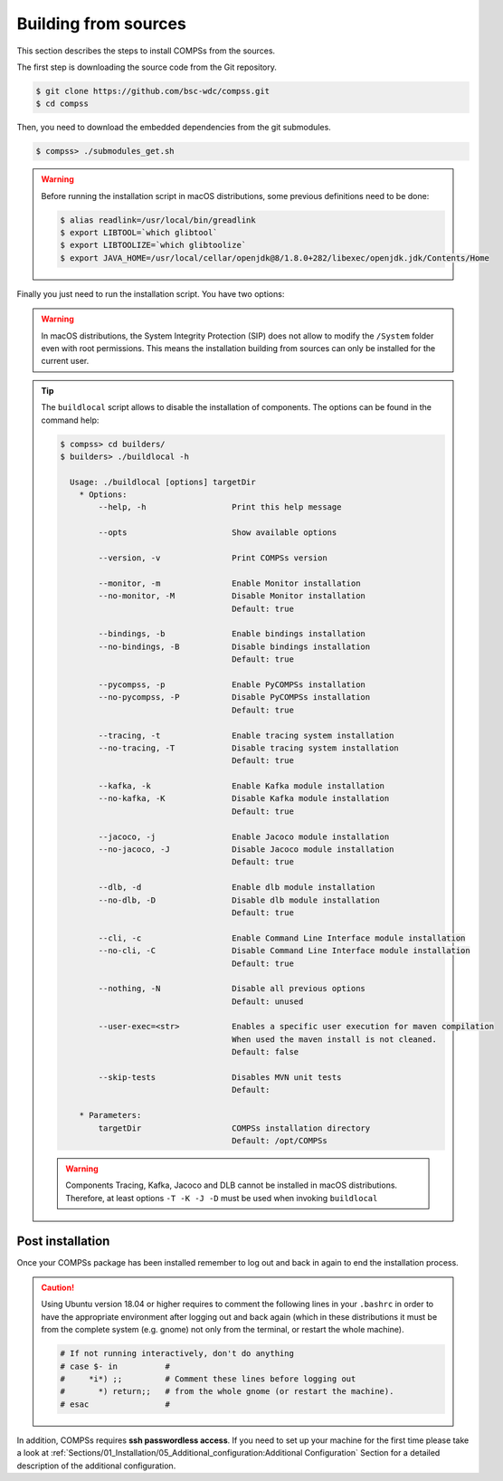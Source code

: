 Building from sources
=====================

This section describes the steps to install COMPSs from the sources.

The first step is downloading the source code from the Git repository.

.. code-block:: console

    $ git clone https://github.com/bsc-wdc/compss.git
    $ cd compss

Then, you need to download the embedded dependencies from the git submodules.

.. code-block:: console

    $ compss> ./submodules_get.sh

.. WARNING::

        Before running the installation script in macOS distributions, some previous definitions need to be done:

        .. code-block:: console

            $ alias readlink=/usr/local/bin/greadlink
            $ export LIBTOOL=`which glibtool`
            $ export LIBTOOLIZE=`which glibtoolize`
            $ export JAVA_HOME=/usr/local/cellar/openjdk@8/1.8.0+282/libexec/openjdk.jdk/Contents/Home

Finally you just need to run the installation script. You have two options:

.. tabs::

    .. tab:: For all users

        For installing COMPSs for all users run the following command:

        .. code-block:: console

            $ compss> cd builders/
            $ builders> export INSTALL_DIR=/opt/COMPSs/
            $ builders> sudo -E ./buildlocal ${INSTALL_DIR}

        .. ATTENTION::

            Root access is required.

    .. tab:: For the current user

        For installing COMPSs for the current user run the following commands:

        .. code-block:: console

            $ compss> cd builders/
            $ builders> INSTALL_DIR=$HOME/opt/COMPSs/
            $ builders> ./buildlocal ${INSTALL_DIR}

.. WARNING::

        In macOS distributions, the System Integrity Protection (SIP) does not allow to modify the ``/System`` folder
        even with root permissions. This means the installation building from sources can only be installed for the
        current user.

.. TIP::

    The ``buildlocal`` script allows to disable the installation of
    components. The options can be found in the command help:

    .. code-block:: console

        $ compss> cd builders/
        $ builders> ./buildlocal -h

          Usage: ./buildlocal [options] targetDir
            * Options:
                --help, -h                  Print this help message

                --opts                      Show available options

                --version, -v               Print COMPSs version

                --monitor, -m               Enable Monitor installation
                --no-monitor, -M            Disable Monitor installation
                                            Default: true

                --bindings, -b              Enable bindings installation
                --no-bindings, -B           Disable bindings installation
                                            Default: true

                --pycompss, -p              Enable PyCOMPSs installation
                --no-pycompss, -P           Disable PyCOMPSs installation
                                            Default: true

                --tracing, -t               Enable tracing system installation
                --no-tracing, -T            Disable tracing system installation
                                            Default: true

                --kafka, -k                 Enable Kafka module installation
                --no-kafka, -K              Disable Kafka module installation
                                            Default: true

                --jacoco, -j                Enable Jacoco module installation
                --no-jacoco, -J             Disable Jacoco module installation
                                            Default: true

                --dlb, -d                   Enable dlb module installation
                --no-dlb, -D                Disable dlb module installation
                                            Default: true

                --cli, -c                   Enable Command Line Interface module installation
                --no-cli, -C                Disable Command Line Interface module installation
                                            Default: true

                --nothing, -N               Disable all previous options
                                            Default: unused

                --user-exec=<str>           Enables a specific user execution for maven compilation
                                            When used the maven install is not cleaned.
                                            Default: false

                --skip-tests                Disables MVN unit tests
                                            Default:

            * Parameters:
                targetDir                   COMPSs installation directory
                                            Default: /opt/COMPSs

    .. WARNING::

        Components Tracing, Kafka, Jacoco and DLB cannot be installed in macOS distributions. Therefore,
        at least options ``-T -K -J -D`` must be used when invoking ``buildlocal``


Post installation
-----------------

Once your COMPSs package has been installed remember to log out and back
in again to end the installation process.

.. CAUTION::

    Using Ubuntu version 18.04 or higher requires to comment the following
    lines in your ``.bashrc`` in order to have the appropriate environment
    after logging out and back again (which in these distributions it must be
    from the complete system (e.g. gnome) not only from the terminal,
    or restart the whole machine).

    .. code-block:: bash

        # If not running interactively, don't do anything
        # case $- in          #
        #     *i*) ;;         # Comment these lines before logging out
        #       *) return;;   # from the whole gnome (or restart the machine).
        # esac                #

In addition, COMPSs requires **ssh passwordless access**.
If you need to set up your machine for the first time please take a look
at :ref:`Sections/01_Installation/05_Additional_configuration:Additional Configuration`
Section for a detailed description of the additional configuration.
